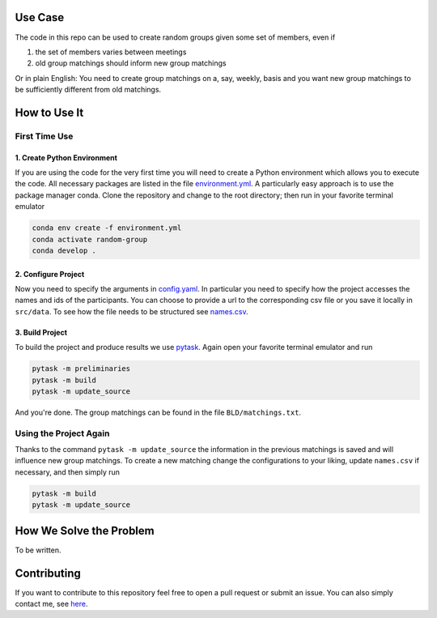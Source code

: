 .. image:: .image.png
    :width: 500

.. image:: https://img.shields.io/badge/License-MIT-yellow.svg
    :target: https://opensource.org/licenses/MIT
    :alt: License

.. image:: https://img.shields.io/badge/code%20style-black-000000.svg
    :target: https://github.com/psf/black


Use Case
--------

The code in this repo can be used to create random groups given some set of members,
even if

1. the set of members varies between meetings
2. old group matchings should inform new group matchings

Or in plain English: You need to create group matchings on a, say, weekly, basis and
you want new group matchings to be sufficiently different from old matchings.


How to Use It
-------------

First Time Use
^^^^^^^^^^^^^^

1. Create Python Environment
""""""""""""""""""""""""""""
If you are using the code for the very first time you will need to create a Python
environment which allows you to execute the code. All necessary packages are listed in
the file `environment.yml <https://github.com/timmens/random-grouping/blob/main/environment.yml>`_.
A particularly easy approach is to use the package manager conda. Clone the repository
and change to the root directory; then run in your favorite terminal emulator

.. code-block:: zsh

    conda env create -f environment.yml
    conda activate random-group
    conda develop .


2. Configure Project
""""""""""""""""""""

Now you need to specify the arguments in `config.yaml <https://github.com/timmens/random-grouping/blob/main/config.yaml>`_.
In particular you need to specify how the project accesses the names and ids of the
participants. You can choose to provide a url to the corresponding csv file or you save
it locally in ``src/data``. To see how the file needs to be structured see `names.csv <https://github.com/timmens/random-grouping/blob/main/src/data/names.csv>`_.


3. Build Project
""""""""""""""""

To build the project and produce results we use `pytask <https://pytask-dev.readthedocs.io/en/latest/index.html>`_.
Again open your favorite terminal emulator and run

.. code-block:: zsh

    pytask -m preliminaries
    pytask -m build
    pytask -m update_source


And you're done. The group matchings can be found in the file ``BLD/matchings.txt``.


Using the Project Again
^^^^^^^^^^^^^^^^^^^^^^^

Thanks to the command ``pytask -m update_source`` the information in the previous
matchings is saved and will influence new group matchings. To create a new matching
change the configurations to your liking, update ``names.csv`` if necessary, and then
simply run

.. code-block:: zsh

    pytask -m build
    pytask -m update_source



How We Solve the Problem
------------------------

To be written.


Contributing
------------

If you want to contribute to this repository feel free to open a pull request or submit
an issue. You can also simply contact me, see `here <https://github.com/timmens>`_.
